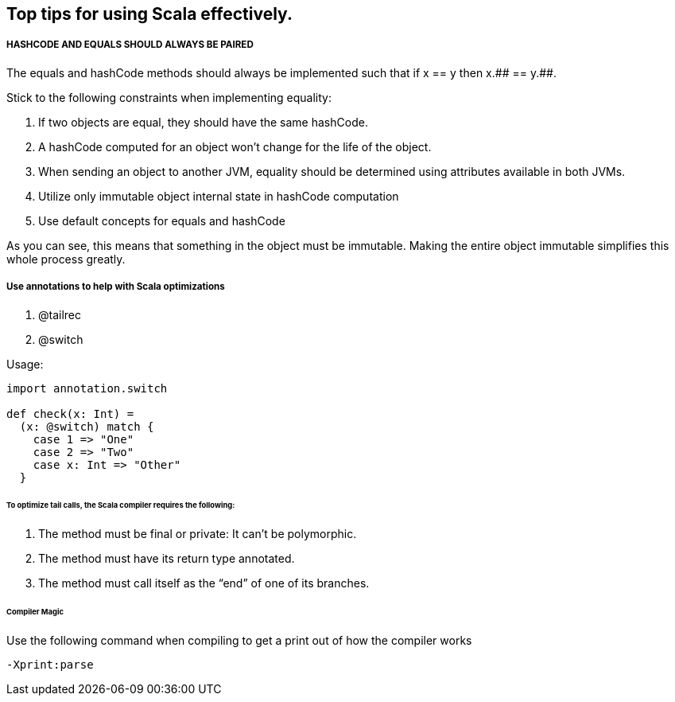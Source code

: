 == Top tips for using Scala effectively.

===== HASHCODE AND EQUALS SHOULD ALWAYS BE PAIRED 
The equals and hashCode methods should always be implemented such that if x == y then x.+++## == y.+++##.

Stick to the following constraints when implementing equality:

. If two objects are equal, they should have the same hashCode.
. A hashCode computed for an object won’t change for the life of the object.
. When sending an object to another JVM, equality should be determined using
 attributes available in both JVMs.
. Utilize only immutable object internal state in hashCode computation
. Use default concepts for equals and hashCode

As you can see, this means that something in the object must be immutable. Making the entire object immutable simplifies this whole process greatly.

===== Use annotations to help with Scala optimizations
1. @tailrec
2. @switch

Usage: 

```scala
import annotation.switch

def check(x: Int) = 
  (x: @switch) match {
    case 1 => "One"
    case 2 => "Two"
    case x: Int => "Other"
  }

```

====== To optimize tail calls, the Scala compiler requires the following:
1. The method must be final or private: It can’t be polymorphic.
2. The method must have its return type annotated.
3.  The method must call itself as the “end” of one of its branches.

====== Compiler Magic

Use the following command when compiling to get a print out of how the compiler works

```scala 
-Xprint:parse
```


